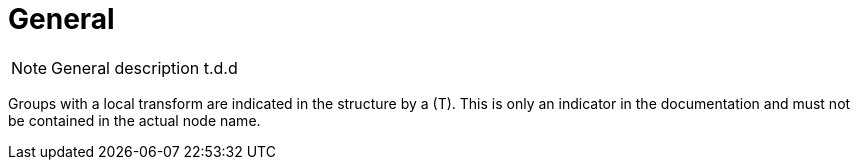 = General

NOTE: General description t.d.d

Groups with a local transform are indicated in the structure by a (T).
This is only an indicator in the documentation and must not be contained in the actual node name.